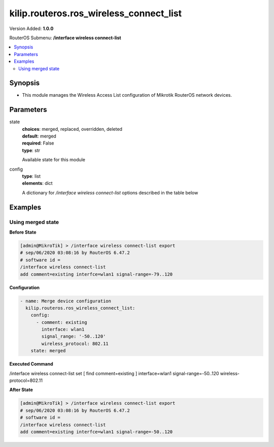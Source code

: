 .. _kilip.routeros.ros_wireless_connect_list_module

********************************
kilip.routeros.ros_wireless_connect_list
********************************

Version Added: **1.0.0**

RouterOS Submenu: **/interface wireless connect-list**

.. contents::
   :local:
   :depth: 2



========
Synopsis
========


-  This module manages the Wireless Access List configuration of Mikrotik RouterOS network devices.



==========
Parameters
==========


state
  | **choices**: merged, replaced, overridden, deleted
  | **default**: merged
  | **required**: False
  | **type**: str
  Available state for this module

config
  | **type**: list
  | **elements**: dict
  A dictionary for `/interface wireless connect-list` options described in the table below

.. raw:: html

    <table border=0 cellpadding=0 class="documentation-table"><tr><th>Name</th><th>Choices/Default</th><th>Description</th></tr><tr><td><b>3gpp</b><div style="font-size: small"><span style="color: purple">str</span></div></td><td></td><td></td></tr><tr><td><b>area_prefix</b><div style="font-size: small"><span style="color: purple">str</span></div></td><td></td><td><p>Rule matches if area value of AP (a proprietary extension) begins with specified value.<strong>area</strong> value is a proprietary extension.</p></td></tr><tr><td><b>comment</b><div style="font-size: small"><span style="color: purple">str</span></div></td><td></td><td><p>Short description of an entry</p></td></tr><tr><td><b>connect</b><div style="font-size: small"><span style="color: purple">str</span></div></td><td><ul style="margin: 0; padding: 0;"><li>
                              no
                            </li><li><div style="color: blue"><b>yes</b>&nbsp;&larr;</div></li></ul></td><td><p>Available options:</p><ul><li><em>yes</em> - Connect to access point that matches this rule.</li><li><em>no</em> - Do not connect to any access point that matches this rule.</li></ul></td></tr><tr><td><b>disabled</b><div style="font-size: small"><span style="color: purple">str</span></div></td><td><ul style="margin: 0; padding: 0;"><li><div style="color: blue"><b>no</b>&nbsp;&larr;</div></li><li>
                              yes
                            </li></ul></td><td></td></tr><tr><td><b>interface</b><div style="font-size: small"><span style="color: purple">str</span></div></td><td></td><td><p>Each rule in connect list applies only to one wireless interface that is specified by this setting.</p></td></tr><tr><td><b>mac_address</b><div style="font-size: small"><span style="color: purple">str</span></div></td><td></td><td><p>Rule matches only AP with the specified MAC address. Value <em>00:00:00:00:00:00</em> matches always.</p></td></tr><tr><td><b>security_profile</b><div style="font-size: small"><span style="color: purple">str</span></div></td><td></td><td><p>Name of <a href="#Security_Profiles"> security profile</a> that is used when connecting to matching access points, If value of this property is <em>none</em>, then security profile specified in the interface configuration will be used. In station mode, rule will match only access points that can support specified security profile. Value <em>none</em> will match access point that supports security profile that is specified in the interface configuration. In access point mode value of this property will not be used to match remote devices.</p></td></tr><tr><td><b>signal_range</b><div style="font-size: small"><span style="color: purple">str</span></div></td><td></td><td><p>Rule matches if signal strength of the access point is within the range. If station establishes connection to access point that is matched by this rule, it will disconnect from that access point when signal strength goes out of the specified range.</p></td></tr><tr><td><b>ssid</b><div style="font-size: small"><span style="color: purple">str</span></div></td><td></td><td><p>Rule matches access points that have this SSID. Empty value matches any SSID. This property has effect only when station mode interface <strong>ssid</strong> is empty, or when access point mode interface has <strong>wds-ignore-ssid</strong>=<em>yes</em></p></td></tr><tr><td><b>wireless_protocol</b><div style="font-size: small"><span style="color: purple">str</span></div></td><td><ul style="margin: 0; padding: 0;"><li>
                              802.11
                            </li><li><div style="color: blue"><b>any</b>&nbsp;&larr;</div></li><li>
                              nstreme
                            </li><li>
                              tdma
                            </li></ul></td><td></td></tr></table>



========
Examples
========




------------------
Using merged state
------------------


**Before State**

.. code-block:: ssh

    [admin@MikroTik] > /interface wireless connect-list export
    # sep/06/2020 03:08:16 by RouterOS 6.47.2
    # software id =
    /interface wireless connect-list
    add comment=existing interfce=wlan1 signal-range=-79..120



**Configuration**


.. code-block:: yaml+jinja

    - name: Merge device configuration
      kilip.routeros.ros_wireless_connect_list:
        config:
          - comment: existing
            interface: wlan1
            signal_range: '-50..120'
            wireless_protocol: 802.11
        state: merged
        
      

**Executed Command**


.. code-block:: ssh

/interface wireless connect-list set [ find comment=existing ] interface=wlan1 signal-range=-50..120 wireless-protocol=802.11


**After State**


.. code-block:: ssh

    [admin@MikroTik] > /interface wireless connect-list export
    # sep/06/2020 03:08:16 by RouterOS 6.47.2
    # software id =
    /interface wireless connect-list
    add comment=existing interfce=wlan1 signal-range=-50..120


